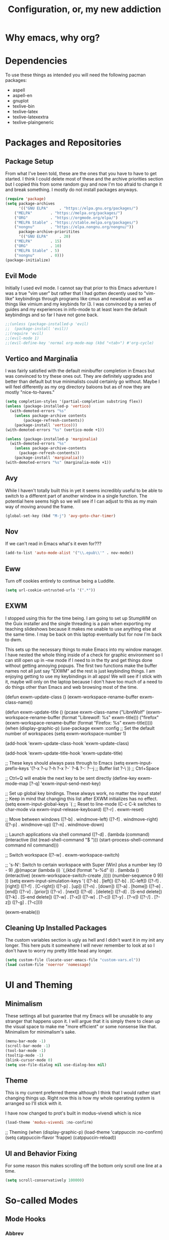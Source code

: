 #+TITLE: Configuration, or, my new addiction

* Why emacs, why org?
* Dependencies
To use these things as intended you will need the following pacman packages:
- aspell
- aspell-en
- gnuplot
- texlive-bin
- texlive-latex
- texlive-latexextra
- texlive-plaingeneric
* Packages and Repositories
** Package Setup
From what I've been told, these are the ones that you have to have to get started. I think I could delete most of these and the archive priorities section but I copied this from some random guy and now I'm too afraid to change it and break something. I mostly do not install packages anyways.
#+begin_src emacs-lisp
(require 'package)
(setq package-archives
      '(("GNU ELPA"     . "https://elpa.gnu.org/packages/")
	("MELPA"        . "https://melpa.org/packages/")
	("ORG"          . "https://orgmode.org/elpa/")
	("MELPA Stable" . "https://stable.melpa.org/packages/")
	("nongnu"       . "https://elpa.nongnu.org/nongnu/"))
      package-archive-prioritites
      '(("GNU ELPA"     . 20)
	("MELPA"        . 15)
	("ORG"          . 10)
	("MELPA Stable" . 5)
	("nongnu"       . 0)))
(package-initialize)
#+end_src
** Evil Mode
Initially I used evil mode. I cannot say that prior to this Emacs adventure I was a true "vim user" but rather that I had gotten decently used to "vim-like" keybindings through programs like cmus and newsboat as well as things like vimium and my keybinds for i3. I was convinced by a series of guides and my experiences in info-mode to at least learn the default keybindings and so far I have not gone back.
#+begin_src emacs-lisp
;;(unless (package-installed-p 'evil)
;;  (package-install 'evil))
;;(require 'evil)
;;(evil-mode 1)
;;(evil-define-key 'normal org-mode-map (kbd "<tab>") #'org-cycle)
#+end_src
** Vertico and Marginalia
I was fairly satisfied with the default minibuffer completion in Emacs but was convinced to try these ones out. They are definitely upgrades and better than default but true minimalists could certainly go without. Maybe I will feel differently as my org directory baloons but as of now they are mostly "nice-to-haves."
#+begin_src emacs-lisp
(setq completion-styles '(partial-completion substring flex))
(unless (package-installed-p 'vertico)
  (with-demoted-errors "%s"
	(unless package-archive contents
		(package-refresh-contents))
	(package-install 'vertico)))
(with-demoted-errors "%s" (vertico-mode +1))

(unless (package-installed-p 'marginalia)
  (with-demoted-errors "%s"
    (unless package-archive-contents
      (package-refresh-contents))
    (package-install 'marginalia)))
(with-demoted-errors "%s" (marginalia-mode +1))
#+end_src
** Avy
While I haven't totally built this in yet it seems incredibly useful to be able to switch to a different part of another window in a single function. The potential here seems high so we will see if I can adjust to this as my main way of moving around the frame.
#+begin_src emacs-lisp
(global-set-key (kbd "M-j") 'avy-goto-char-timer)
#+end_src
** Nov
If we can't read in Emacs what's it even for???
#+begin_src emacs-lisp
(add-to-list 'auto-mode-alist '("\\.epub\\'" . nov-mode))
#+end_src
** Eww
Turn off cookies entirely to continue being a Luddite.
#+begin_src emacs-lisp
(setq url-cookie-untrusted-urls '(".*"))
#+end_src
** EXWM
I stopped using this for the time being. I am going to set up StumpWM on the Guix installer and the single threading is a pain when exporting my teaching slideshows because it makes me unable to use anything else at the same time. I may be back on this laptop eventually but for now I'm back to dwm.

This sets up the necessary things to make Emacs into my window manager. I have nested the whole thing inside of a check for graphic environment so I can still open up in --nw mode if I need to in the tty and get things done without getting annoying popups. The first two functions make the buffer names not all just say "EXWM" ad the rest is just keybinding things. I am enjoying getting to use my keybindings in all apps! We will see if I stick with it, maybe will only on the laptop because I don't have too much of a need to do things other than Emacs and web browsing most of the time.



  (defun exwm-update-class ()
                          (exwm-workspace-rename-buffer exwm-class-name))

  (defun exwm-update-title ()
                                  (pcase exwm-class-name
                                    ("LibreWolf" (exwm-workspace-rename-buffer (format "Librewolf: %s" exwm-title)))
                                    ("firefox" (exwm-workspace-rename-buffer (format "Firefox: %s" exwm-title)))))
(when (display-graphic-p)
                          (use-package exwm
                                  :config
                                  ;; Set the default number of workspaces
                                  (setq exwm-workspace-number 1)

                                  (add-hook 'exwm-update-class-hook 'exwm-update-class)

                                  (add-hook 'exwm-update-title-hook 'exwm-update-title)

                                  ;; These keys should always pass through to Emacs
                                  (setq exwm-input-prefix-keys
                                    '(?\C-x
                                      ?\C-u
                                      ?\C-h
                                      ?\M-x
                                      ?\M-`
                                      ?\M-&
                                      ?\M-:
                                      ?\C-\M-j  ;; Buffer list
                                      ?\C-\ ))  ;; Ctrl+Space

                                  ;; Ctrl+Q will enable the next key to be sent directly
                                  (define-key exwm-mode-map [?\C-q] 'exwm-input-send-next-key)

                                  ;; Set up global key bindings.  These always work, no matter the input state!
                                  ;; Keep in mind that changing this list after EXWM initializes has no effect.
                                  (setq exwm-input-global-keys
                                        `(
                                          ;; Reset to line-mode (C-c C-k switches to char-mode via exwm-input-release-keyboard)
                                          ([?\s-r] . exwm-reset)

                                          ;; Move between windows
                                          ([?\s-b] . windmove-left)
                                          ([?\s-f] . windmove-right)
                                          ([?\s-p] . windmove-up)
                                          ([?\s-n] . windmove-down)

                                          ;; Launch applications via shell command
                                          ([?\s-d] . (lambda (command)
                                                       (interactive (list (read-shell-command "$ ")))
                                                       (start-process-shell-command command nil command)))

                                          ;; Switch workspace
                                          ([?\s-w] . exwm-workspace-switch)

                                          ;; 's-N': Switch to certain workspace with Super (Win) plus a number key (0 - 9)
                                          ,@(mapcar (lambda (i)
                                                      `(,(kbd (format "s-%d" i)) .
                                                        (lambda ()
                                                          (interactive)
                                                          (exwm-workspace-switch-create ,i))))
                                                    (number-sequence 0 9))
                                        ))
                                  (setq exwm-input-simulation-keys
                                        '(
                                          ([?\C-b] . [left])
                                          ([?\M-b] . [C-left])
                                          ([?\C-f] . [right])
                                          ([?\M-f] . [C-right])
                                          ([?\C-p] . [up])
                                          ([?\C-n] . [down])
                                          ([?\C-a] . [home])
                                          ([?\C-e] . [end])
                                          ([?\M-v] . [prior])
                                          ([?\C-v] . [next])
                                          ([?\C-d] . [delete])
                                          ([?\M-d] . [S-end delete])
                                          ([?\C-k] . [S-end delete])
                                          ([?\C-w] . [?\C-x])
                                          ([?\M-w] . [?\C-c])
                                          ([?\C-y] . [?\C-v])
                                          ([?\C-/] . [?\C-z])
                                          ([?\C-g] . [?\C-c])))

                                  (exwm-enable)))




** Cleaning Up Installed Packages
The custom variables section is ugly as hell and I didn't want it in my init any longer. This here puts it somewhere I will never remember to look at so I don't have to worry my pretty little head any longer.
#+begin_src emacs-lisp
(setq custom-file (locate-user-emacs-file "custom-vars.el"))
(load custom-file 'noerror 'nomessage)
#+end_src
* UI and Theming
** Minimalism
These settings all but guarantee that my Emacs will be unusable to any stranger that happens upon it. I will argue that it is simply there to clean up the visual space to make me "more efficient" or some nonsense like that. Minimalism for minimalism's sake.
#+begin_src emacs-lisp
  (menu-bar-mode -1)
  (scroll-bar-mode -1)
  (tool-bar-mode -1)
  (tooltip-mode -1)
  (blink-cursor-mode 0)
  (setq use-file-dialog nil use-dialog-box nil)
#+end_src
** Theme
This is my current preferred theme although I think that I would rather start changing things up. Right now this is how my whole operating system is arranged so I'll stick with it.

I have now changed to prot's built in modus-vivendi which is nice
#+begin_src emacs-lisp
(load-theme 'modus-vivendi :no-confirm)
#+end_src
  ;; Theming
(when (display-graphic-p)
  (load-theme 'catppuccin :no-confirm)
  (setq catppuccin-flavor 'frappe)
  (catppuccin-reload))
  
** UI and Behavior Fixing
For some reason this makes scrolling off the bottom only scroll one line at a time. 
#+begin_src emacs-lisp
  (setq scroll-conservatively 100000)
#+end_src

* So-called Modes
** Mode Hooks
*** Abbrev
This makes Abbrev mode be on in almost every mode. I do not use this yet but might get used to it as we go.
#+begin_src emacs-lisp
(add-hook 'text-mode-hook 'abbrev-mode)
(add-hook 'prog-mode-hook 'abbrev-mode)
#+end_src
*** Line Highlighting
Stole this from the book I read and they said that line highlighting is helpful in these modes that I don't really use.
#+begin_src emacs-lisp
(add-hook 'occur-mode-hook 'hl-line-mode)
(add-hook 'dired-mode-hook 'hl-line-mode)
(add-hook 'package-menu-mode-hook 'hl-line-mode)
#+end_src
*** Spell Checking
This mode is useless because I do not make mistakes.
#+begin_src emacs-lisp
(add-hook 'text-mode-hook 'flyspell-mode)
#+end_src
*** Dired Mode
This does something allegedly helpful to dired mode but I do not know what. I am very trusting.
#+begin_src emacs-lisp
(setq dired-dwim-target t)
(add-hook 'dired-load-hook (lambda () (require 'dired-x)))
#+end_src
*** Auto Revert
Keep documents updated with the changes you are making.
#+begin_src emacs-lisp
(setq view-read-only t)
(add-hook 'doc-view-mode-hook 'auto-revert-mode)
(add-hook 'pdf-view-mode-hook 'auto-revert-mode)
#+end_src
*** Geiser and Paredit
#+begin_src emacs-lisp
(add-hook 'scheme-load-hook 'paredit-mode)
#+end_src
** Minor Modes
*** Save Place
Please send me back to where I was at last time.
#+begin_src emacs-lisp
(save-place-mode +1)
#+end_src
*** Minibuffer History
This will hopefully mean I never have to retype the things I want to do or the places I want to go.
#+begin_src emacs-lisp
(setq history-length 25)
(savehist-mode 1)
#+end_src
* Keybindings
There is nothing here..yet
* Org and Its Accoutrement
** Package Setup
To configure and use org we must enable it. We also would like emacs to default to using it in the scratch buffer on startup.
#+begin_src emacs-lisp
  (require 'org)
  (setq initial-major-mode 'org-mode)
#+end_src
** Org Tempo
This package allows us to insert code blocks easily with "<" snippets. 
#+begin_src emacs-lisp
(require 'org-tempo)
#+end_src
*** Snippet List
This defines which snippets are included. I have added the gnuplot line to make it easier to set up graphs for presentations.
#+begin_src emacs-lisp
  (setq org-structure-template-alist
         '(("s" . "src")
           ("scm" . "src scheme")
           ("sg" . "src gnuplot :eval yes :file graph.png")
           ("e" . "src emacs-lisp")
           ("x" . "example")
           ("X" . "export")
           ("q" . "quote")))
#+end_src

** Agenda
*** Directory
We must set which directory the angenda should look for todos in.
#+begin_src emacs-lisp
(setq org-agenda-files '("~/Documents/org"))
#+end_src
*** Set Options for Todos
We have put in what states we want tasks to be defined as. 
#+begin_src emacs-lisp
(setq org-todo-keywords
      '((sequence "TODO(t)" "PLANNING(p)" "IN-PROGRESS(i@/!)" "|" "DONE(d!)" "WONT-DO(w@/!)" )
        ))
#+end_src
*** Marking Things Done
This puts in the time that a Todo gets finished. I don't think I care about this. Future Josh, next time you see this note consider deleting this block.
#+begin_src emacs-lisp
(setq org-log-done 'time)
#+end_src
** Org Mode Setup
*** Automatic File Selection
We would like if .org files were opened in org-mode.
#+begin_src emacs-lisp
(add-to-list 'auto-mode-alist '("\\.org\\'" . org-mode))
#+end_src
*** Org Mode Hook
We want good indentation and line wrapping to work the way I expect.
#+begin_src emacs-lisp
(add-hook 'org-mode-hook 'org-indent-mode)
(add-hook 'org-mode-hook 'visual-line-mode)
#+end_src
*** Key Binds
Important org-mode keybindings set to easy to hit keys.
#+begin_src emacs-lisp
  (define-key global-map "\C-cl" 'org-store-link)
  (define-key global-map "\C-ca" 'org-agenda)
  (define-key global-map "\C-cc" 'org-capture)
  (define-key org-mode-map "\C-cf" 'org-metaright)
  (define-key org-mode-map "\C-cb" 'org-metaleft)
  (define-key org-mode-map "\C-cn" 'org-metadown)
  (define-key org-mode-map "\C-cp" 'org-metaup)
#+end_src

*** Capture Templates
These templates were stolen from my initial org tutorial. I like the notes one but could definitely make the task one better.
#+begin_src emacs-lisp
(setq org-capture-templates
      '(    
        ("g" "General To-Do"
         entry (file+headline "~/Documents/org/todos.org" "General Tasks")
         "* TODO [#B] %?\n:Created: %T\n "
         :empty-lines 0)
	("n" "Note"
         entry (file+headline "~/Documents/org/notes.org" "Random Notes")
         "** %?"
         :empty-lines 0)
	))
#+end_src
*** Tags
Setting what tags I can give to headings. I could be making better use of these for sure. 
#+begin_src emacs-lisp
  (setq org-tag-alist '(
                        ("lesson" . ?l)
                        ("slides" . ?s)
                        ("export" . ?e)
                        ("noexport" . ?n)
                        ))
#+end_src
*** Org-babel
This block sets up gnuplot babel blocks.
#+begin_src emacs-lisp
      (org-babel-do-load-languages
       'org-babel-load-languages
       '((gnuplot . t)))

      (org-babel-do-load-languages
       'org-babel-load-languages
       '((scheme . t)))
#+end_src
* Josh's Special Section
NOT ANYMORE: This function is what replaces italics with LaTeX blanks and then reverts the file after export. After we bind the key for easy exportation.
#+begin_src emacs-lisp
  (defun org-teacher-export ()
    "export as pdf handout and slideshow with blank spaces for vocabulary"
    (interactive)
    (save-buffer)
    (let (
          (obj-dir "~/Documents/org/materials")
          (filename-stem (file-name-sans-extension (expand-file-name (concat "~/Documents/org/materials/" (buffer-name)))))
          (filename (file-name-sans-extension buffer-file-name))
          )
      (setq org-confirm-babel-evaluate nil)
      (org-export-to-file 'beamer (concat filename-stem "_slides.tex"))
      (org-latex-compile (concat  filename-stem "_slides.tex"))
      (beginning-of-buffer)
      (search-forward "Goet" nil t)
      (org-beginning-of-line)
      (org-kill-line)
      (org-export-to-file 'latex (concat filename-stem "_handout.tex"))
      (org-latex-compile (concat filename-stem "_handout.tex"))
      (setq org-confirm-babel-evaluate t)
      (revert-buffer nil t)))


  (define-key org-mode-map (kbd "C-c t") 'org-teacher-export)
#+end_src
* Testing
